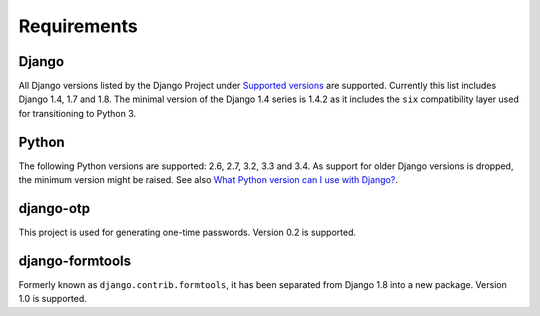Requirements
============

Django
------
All Django versions listed by the Django Project under `Supported versions`_
are supported. Currently this list includes Django 1.4, 1.7 and 1.8. The
minimal version of the Django 1.4 series is 1.4.2 as it includes the ``six``
compatibility layer used for transitioning to Python 3.

Python
------
The following Python versions are supported: 2.6, 2.7, 3.2, 3.3 and 3.4. As
support for older Django versions is dropped, the minimum version might be
raised. See also `What Python version can I use with Django?`_.

django-otp
----------
This project is used for generating one-time passwords. Version 0.2 is
supported.

django-formtools
----------------
Formerly known as ``django.contrib.formtools``, it has been separated from
Django 1.8 into a new package. Version 1.0 is supported.

.. _What Python version can I use with Django?:
   https://docs.djangoproject.com/en/dev/faq/install/#what-python-version-can-i-use-with-django
.. _django-otp: https://pypi.python.org/pypi/django-otp
.. _Supported versions:
   https://docs.djangoproject.com/en/dev/internals/release-process/#supported-versions

